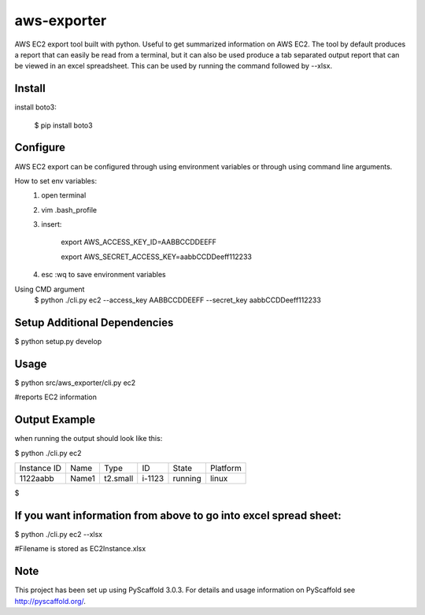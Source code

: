 ============
aws-exporter
============



AWS EC2 export tool built with python. Useful to get summarized information on AWS EC2. 
The tool by default produces a report that can easily be read from a terminal, 
but it can also be used produce a tab separated output report that can be viewed 
in an excel spreadsheet. This can be used by running the command followed by --xlsx.

Install
==========

install boto3:

    $ pip install boto3


Configure 
==========

AWS EC2 export can be configured through using environment variables or through using command line arguments. 

How to set env variables:
    1. open terminal 
    2. vim .bash_profile 
    3. insert:  
        
        export AWS_ACCESS_KEY_ID=AABBCCDDEEFF
        
        export AWS_SECRET_ACCESS_KEY=aabbCCDDeeff112233 
        
    4. esc :wq to save environment variables 

Using CMD argument
    $ python ./cli.py ec2 --access_key AABBCCDDEEFF --secret_key aabbCCDDeeff112233 



Setup Additional Dependencies 
===========

$ python setup.py develop


Usage 
===========

$ python src/aws_exporter/cli.py ec2           

#reports EC2 information 




Output Example
===========
when running the output should look like this: 

$ python ./cli.py ec2 

+-------------+-------+----------+--------+---------+----------+
| Instance ID |  Name |   Type   |   ID   |  State  | Platform | 
+-------------+-------+----------+--------+---------+----------+
|   1122aabb  | Name1 | t2.small | i-1123 | running |  linux   |
+-------------+-------+----------+--------+---------+----------+

$


If you want information from above to go into excel spread sheet:
=====
$ python ./cli.py ec2 --xlsx

#Filename is stored as EC2Instance.xlsx


Note
====

This project has been set up using PyScaffold 3.0.3. For details and usage
information on PyScaffold see http://pyscaffold.org/.
